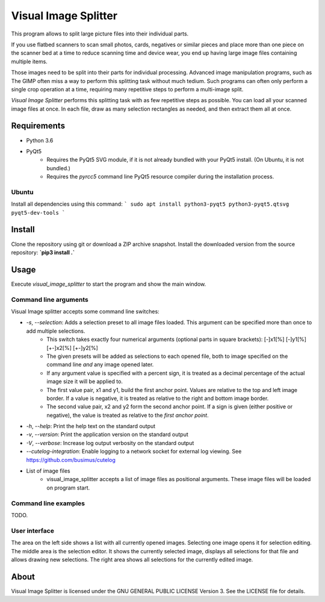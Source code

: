 Visual Image Splitter
=====================

This program allows to split large picture files into their individual parts.

If you use flatbed scanners to scan small photos, cards, negatives or similar pieces
and place more than one piece on the scanner bed at a time to reduce scanning time and device wear,
you end up having large image files containing multiple items.

Those images need to be split into their parts for individual processing.
Advanced image manipulation programs, such as The GIMP often miss a way to perform this splitting task
without much tedium. Such programs can often only perform a single crop operation at a time, requiring many repetitive
steps to perform a multi-image split.

`Visual Image Splitter` performs this splitting task with as few repetitive steps as possible.
You can load all your scanned image files at once. In each file, draw as many selection rectangles as needed, and then
extract them all at once.


Requirements
------------

- Python 3.6
- PyQt5
    - Requires the PyQt5 SVG module, if it is not already bundled with your PyQt5 install. (On Ubuntu, it is not bundled.)
    - Requires the `pyrcc5` command line PyQt5 resource compiler during the installation process.


Ubuntu
++++++

Install all dependencies using this command:
```
sudo apt install python3-pyqt5 python3-pyqt5.qtsvg pyqt5-dev-tools
```


Install
-------

Clone the repository using git or download a ZIP archive snapshot.
Install the downloaded version from the source repository: **`pip3 install .`**


Usage
-----

Execute *visual_image_splitter* to start the program and show the main window.


Command line arguments
++++++++++++++++++++++

Visual Image splitter accepts some command line switches:

- `-s`, `--selection`: Adds a selection preset to all image files loaded. This argument can be specified more than once to add multiple selections.
    - This switch takes exactly four numerical arguments (optional parts in square brackets): [-]x1[%] [-]y1[%] [+-]x2[%] [+-]y2[%]
    - The given presets will be added as selections to each opened file, both to image specified on the command line *and* any image opened later.
    - If any argument value is specified with a percent sign, it is treated as a decimal percentage of the actual image size it will be applied to.
    - The first value pair, x1 and y1, build the first anchor point. Values are relative to the top and left image border. If a value is negative, it is treated as relative to the right and bottom image border.
    - The second value pair, x2 and y2 form the second anchor point. If a sign is given (either positive or negative), the value is treated as relative to the `first anchor point`.
- `-h`, `--help`: Print the help text on the standard output
- `-v`, `--version`: Print the application version on the standard output
- `-V`, `--verbose`: Increase log output verbosity on the standard output
- `--cutelog-integration`: Enable logging to a network socket for external log viewing. See https://github.com/busimus/cutelog
- List of image files
    - visual_image_splitter accepts a list of image files as positional arguments. These image files will be loaded on program start.


Command line examples
+++++++++++++++++++++
TODO.


User interface
++++++++++++++

The area on the left side shows a list with all currently opened images. Selecting one image opens it for selection editing.
The middle area is the selection editor. It shows the currently selected image, displays all selections for that file and allows drawing new selections.
The right area shows all selections for the currently edited image.

About
-----
Visual Image Splitter is licensed under the GNU GENERAL PUBLIC LICENSE Version 3.
See the LICENSE file for details.
